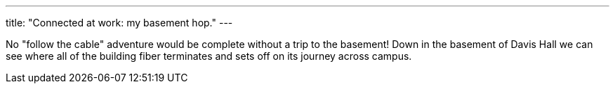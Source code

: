 ---
title: "Connected at work: my basement hop."
---

No "follow the cable" adventure would be complete without a trip to the
basement!
//
Down in the basement of Davis Hall we can see where all of the building fiber
terminates and sets off on its journey across campus.
